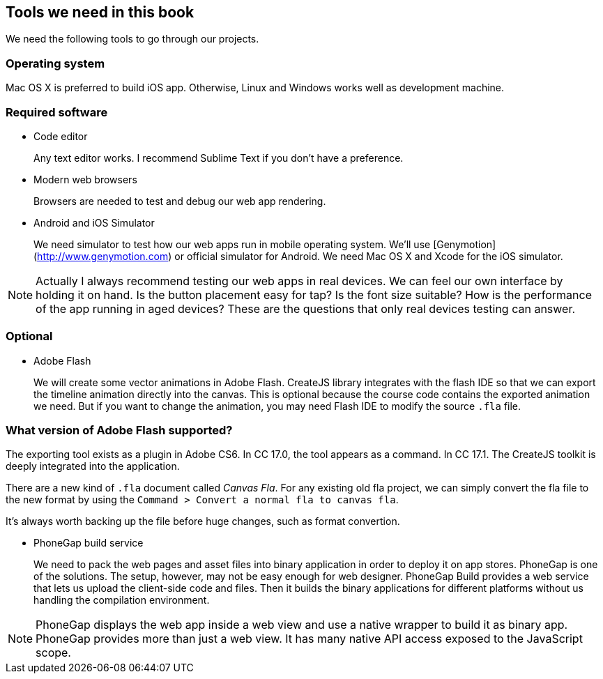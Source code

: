 == Tools we need in this book

We need the following tools to go through our projects.

=== Operating system

Mac OS X is preferred to build iOS app. Otherwise, Linux and Windows works well as development machine.

=== Required software

- Code editor
+
Any text editor works. I recommend Sublime Text if you don’t have a preference.

- Modern web browsers
+
Browsers are needed to test and debug our web app rendering.

- Android and iOS Simulator
+
We need simulator to test how our web apps run in mobile operating system. We’ll use [Genymotion](http://www.genymotion.com) or official simulator for Android. We need Mac OS X and Xcode for the iOS simulator.

NOTE: Actually I always recommend testing our web apps in real devices. We can feel our own interface by holding it on hand. Is the button placement easy for tap? Is the font size suitable? How is the performance of the app running in aged devices? These are the questions that only real devices testing can answer.

=== Optional

- Adobe Flash
+
We will create some vector animations in Adobe Flash. CreateJS library integrates with the flash IDE so that we can export the timeline animation directly into the canvas. This is optional because the course code contains the exported animation we need. But if you want to change the animation, you may need Flash IDE to modify the source `.fla` file.

=== What version of Adobe Flash supported?

The exporting tool exists as a plugin in Adobe CS6. In CC 17.0, the tool appears as a command. In CC 17.1. The CreateJS toolkit is deeply integrated into the application.

There are a new kind of `.fla` document called _Canvas Fla_. For any existing old fla project, we can simply convert the fla file to the new format by using the `Command > Convert a normal fla to canvas fla`.

It’s always worth backing up the file before huge changes, such as format convertion.

- PhoneGap build service
+
We need to pack the web pages and asset files into binary application in order to deploy it on app stores. PhoneGap is one of the solutions. The setup, however, may not be easy enough for web designer. PhoneGap Build provides a web service that lets us upload the client-side code and files. Then it builds the binary applications for different platforms without us handling the compilation environment.

NOTE: PhoneGap displays the web app inside a web view and use a native wrapper to build it as binary app. PhoneGap provides more than just a web view. It has many native API access exposed to the JavaScript scope.
